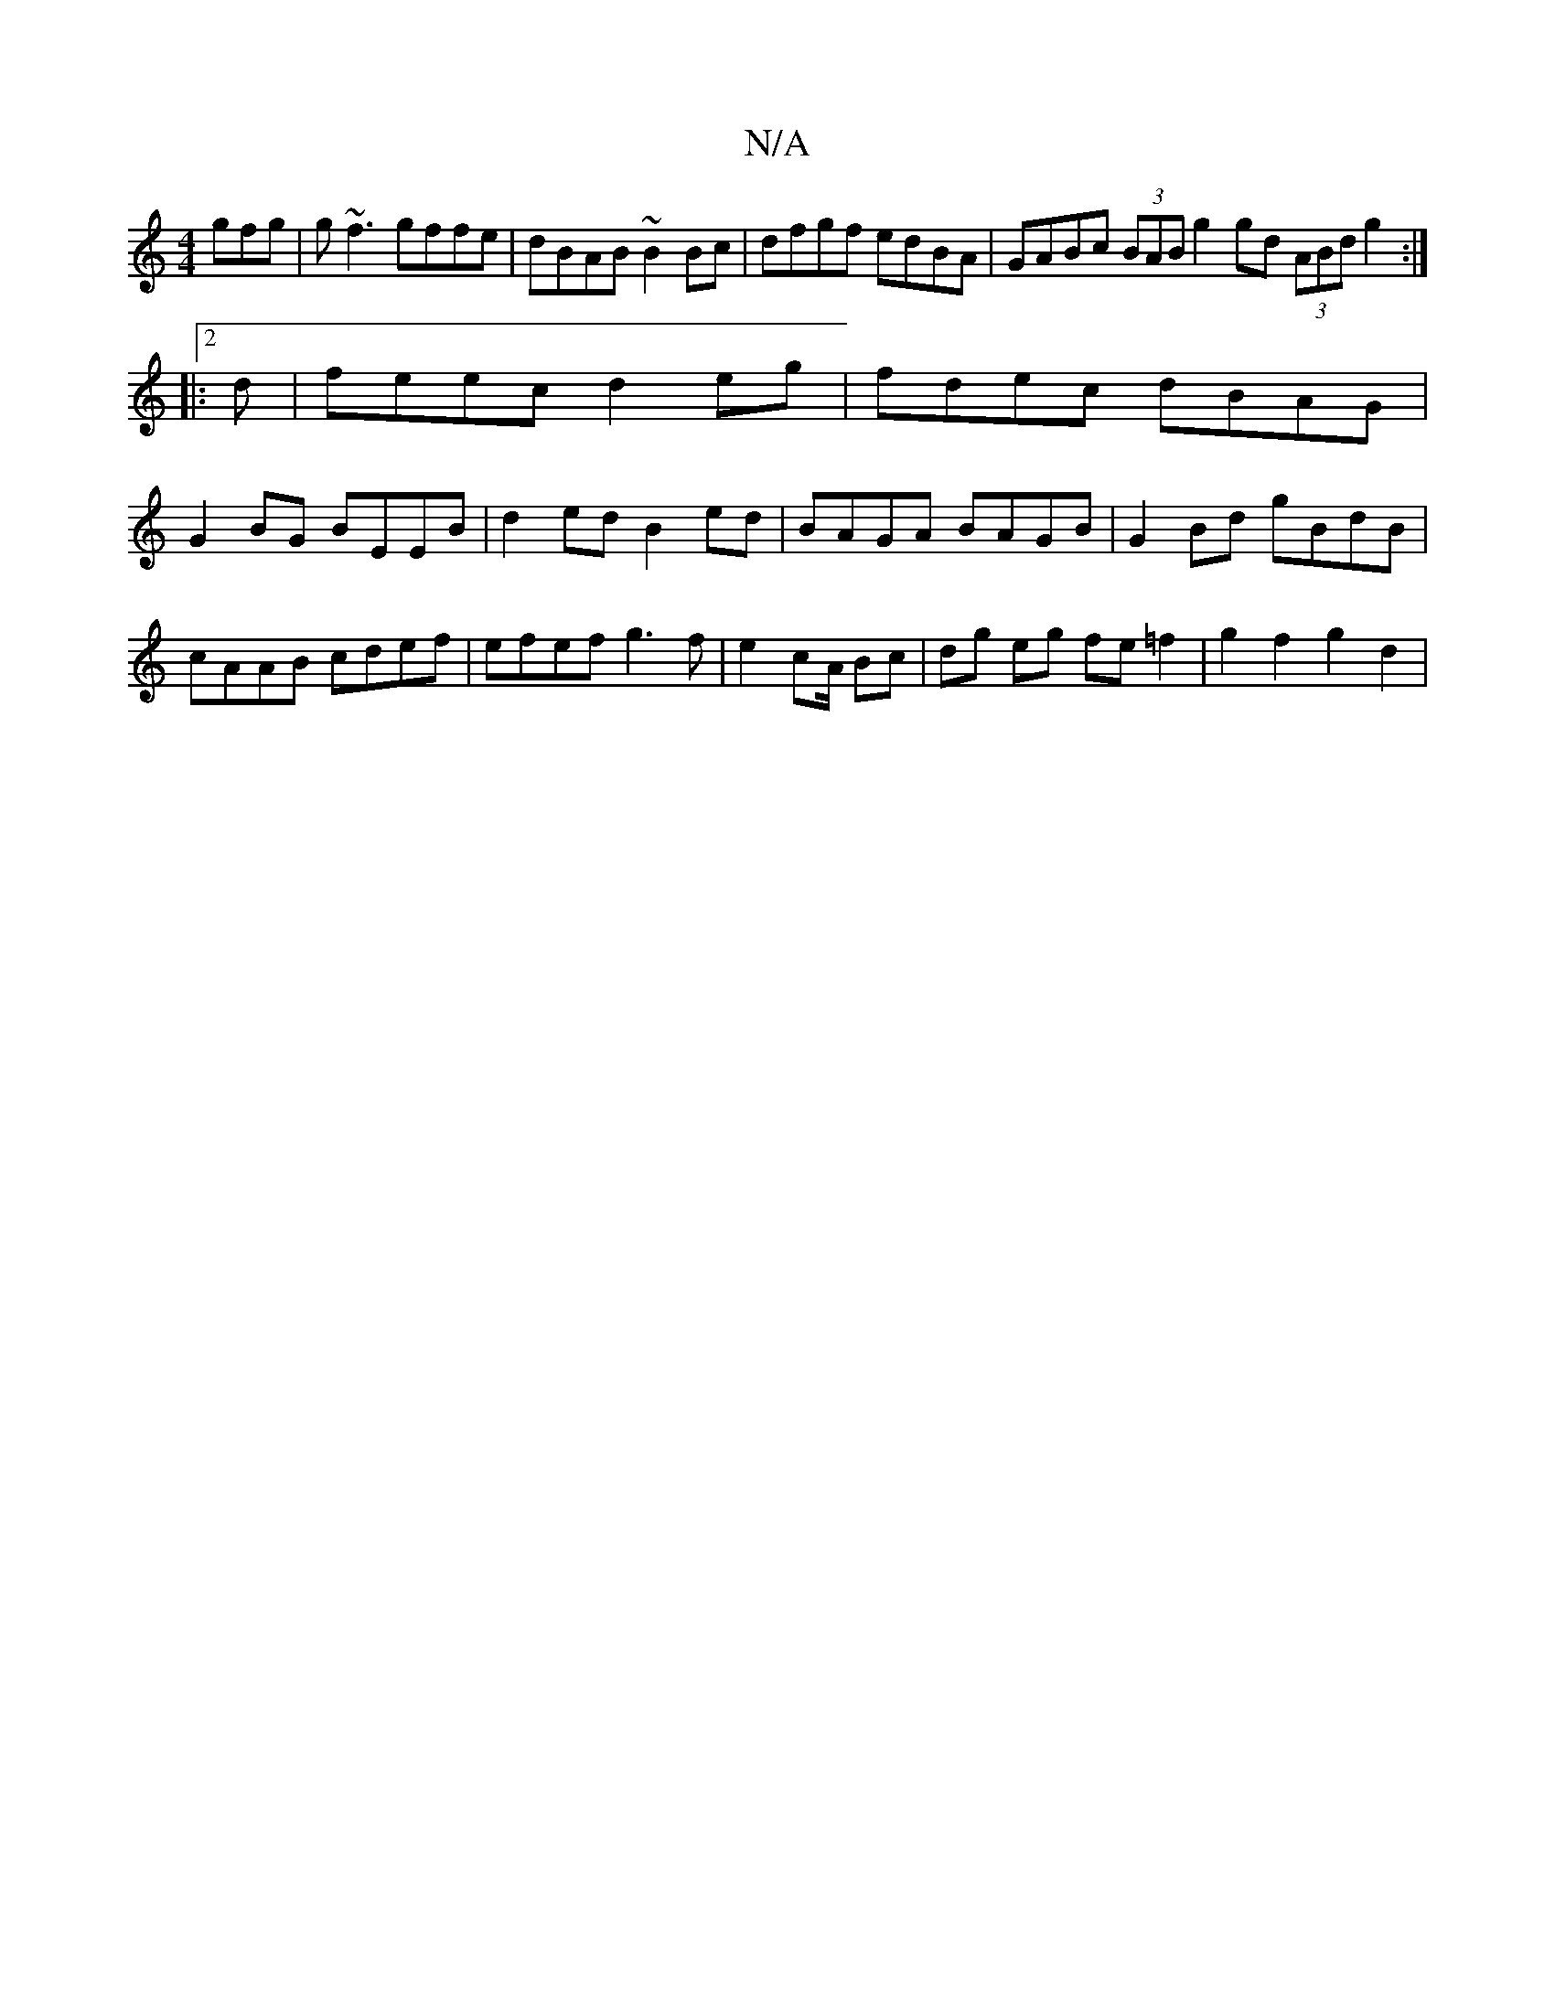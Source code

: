 X:1
T:N/A
M:4/4
R:N/A
K:Cmajor
gfg | g~f3 gffe | dBAB ~B2Bc | dfgf edBA | GABc (3BAB g2 gd (3ABd g2:|
|:2d|feec d2eg|fdec dBAG|
G2BG BEEB|d2ed B2ed|BAGA BAGB|G2 Bd gBdB|cAAB cdef|efef g3f|e2 c2/A/ Bc | dg eg fe =f2 | g2 f2 g2 d2 | 
